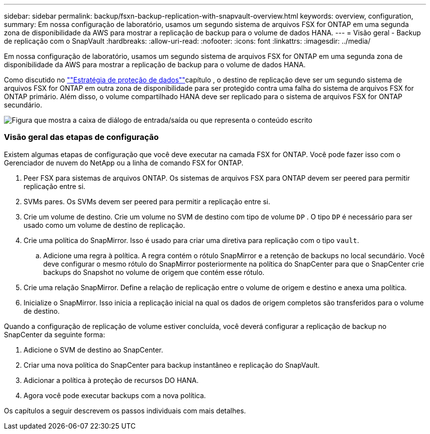 ---
sidebar: sidebar 
permalink: backup/fsxn-backup-replication-with-snapvault-overview.html 
keywords: overview, configuration, 
summary: Em nossa configuração de laboratório, usamos um segundo sistema de arquivos FSX for ONTAP em uma segunda zona de disponibilidade da AWS para mostrar a replicação de backup para o volume de dados HANA. 
---
= Visão geral - Backup de replicação com o SnapVault
:hardbreaks:
:allow-uri-read: 
:nofooter: 
:icons: font
:linkattrs: 
:imagesdir: ../media/


[role="lead"]
Em nossa configuração de laboratório, usamos um segundo sistema de arquivos FSX for ONTAP em uma segunda zona de disponibilidade da AWS para mostrar a replicação de backup para o volume de dados HANA.

Como discutido no link:fsxn-snapcenter-architecture.html#data-protection-strategy[""Estratégia de proteção de dados""]capítulo , o destino de replicação deve ser um segundo sistema de arquivos FSX for ONTAP em outra zona de disponibilidade para ser protegido contra uma falha do sistema de arquivos FSX for ONTAP primário. Além disso, o volume compartilhado HANA deve ser replicado para o sistema de arquivos FSX for ONTAP secundário.

image:amazon-fsx-image8.png["Figura que mostra a caixa de diálogo de entrada/saída ou que representa o conteúdo escrito"]



=== Visão geral das etapas de configuração

Existem algumas etapas de configuração que você deve executar na camada FSX for ONTAP. Você pode fazer isso com o Gerenciador de nuvem do NetApp ou a linha de comando FSX for ONTAP.

. Peer FSX para sistemas de arquivos ONTAP. Os sistemas de arquivos FSX para ONTAP devem ser peered para permitir replicação entre si.
. SVMs pares. Os SVMs devem ser peered para permitir a replicação entre si.
. Crie um volume de destino. Crie um volume no SVM de destino com tipo de volume `DP` . O tipo `DP` é necessário para ser usado como um volume de destino de replicação.
. Crie uma política do SnapMirror. Isso é usado para criar uma diretiva para replicação com o tipo `vault`.
+
.. Adicione uma regra à política. A regra contém o rótulo SnapMirror e a retenção de backups no local secundário. Você deve configurar o mesmo rótulo do SnapMirror posteriormente na política do SnapCenter para que o SnapCenter crie backups do Snapshot no volume de origem que contém esse rótulo.


. Crie uma relação SnapMirror. Define a relação de replicação entre o volume de origem e destino e anexa uma política.
. Inicialize o SnapMirror. Isso inicia a replicação inicial na qual os dados de origem completos são transferidos para o volume de destino.


Quando a configuração de replicação de volume estiver concluída, você deverá configurar a replicação de backup no SnapCenter da seguinte forma:

. Adicione o SVM de destino ao SnapCenter.
. Criar uma nova política do SnapCenter para backup instantâneo e replicação do SnapVault.
. Adicionar a política à proteção de recursos DO HANA.
. Agora você pode executar backups com a nova política.


Os capítulos a seguir descrevem os passos individuais com mais detalhes.
